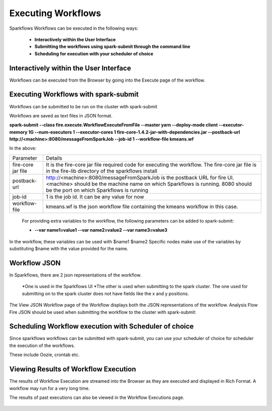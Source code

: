 Executing Workflows
===================

Sparkflows Workflows can be executed in the following ways:
 
 * **Interactively within the User Interface**
 * **Submitting the workflows using spark-submit through the command line**
 * **Scheduling for execution with your scheduler of choice**
 
Interactively within the User Interface
------------------------------------------

Workflows can be executed from the Browser by going into the Execute page of the workflow.


.. figure:: ../_assets/user-guide/execute-workflow.png
   :scale: 100%
   :alt: Sparkflows Execute Workflow
   :align: center

Executing Workflows with spark-submit
--------------------------------------
 
Workflows can be submitted to be run on the cluster with spark-submit
 
Workflows are saved as text files in JSON format.
 
**spark-submit    --class    fire.execute.WorkflowExecuteFromFile    --master yarn    --deploy-mode client    --executor-memory 1G    --num-executors 1    --executor-cores 1       fire-core-1.4.2-jar-with-dependencies.jar       --postback-url http://<machine>:8080/messageFromSparkJob        --job-id 1         --workflow-file      kmeans.wf**


In the above:

+--------------------+--------------------------------------------------------------------------------------------------------------------------------------------------------------------------------------------------------+
| Parameter          | Details                                                                                                                                                                                                |
+--------------------+--------------------------------------------------------------------------------------------------------------------------------------------------------------------------------------------------------+
| fire-core jar file | It is the fire-core jar file required code for executing the workflow. The fire-core jar file is in the fire-lib directory of the sparkflows install                                                   |
+--------------------+--------------------------------------------------------------------------------------------------------------------------------------------------------------------------------------------------------+
| postback-url       | http://<machine>:8080/messageFromSparkJob is the postback URL for fire UI. <machine> should be the machine name on which Sparkflows is running. 8080 should be the port on which Sparkflows is running |
+--------------------+--------------------------------------------------------------------------------------------------------------------------------------------------------------------------------------------------------+
| job-id             | 1 is the job id. It can be any value for now                                                                                                                                                           |
+--------------------+--------------------------------------------------------------------------------------------------------------------------------------------------------------------------------------------------------+
| workflow-file      | kmeans.wf is the json workflow file containing the kmeans workflow in this case.                                                                                                                       |
+--------------------+--------------------------------------------------------------------------------------------------------------------------------------------------------------------------------------------------------+


 For providing extra variables to the workflow, the following parameters can be added to spark-submit:
 
 * **--var name1=value1   --var name2=value2    --var name3=value3**
 
In the workflow, these variables can be used with $name1    $name2
Specific nodes make use of the variables by substituting $name with the value provided for the name.
 

Workflow JSON
--------------
 
In Sparkflows, there are 2 json representations of the workflow.
 
  *One is used in the Sparkflows UI
  *The other is used when submitting to the spark cluster. The one used for submitting on to the spark cluster does not have fields like the x and y positions.  
  
  
The View JSON Workflow page of the Workflow displays both the JSON representations of the workflow. Analysis Flow Fire JSON should be used when submitting the workflow to the cluster with spark-submit:



.. figure:: ../_assets/user-guide/json-workflow.png
   :scale: 100%
   :alt: Sparkflows Json Workflow
   :align: center
 
Scheduling Workflow execution with Scheduler of choice
----------------------------------------------------------
 
Since sparkflows workflows can be submitted with spark-submit, you can use your scheduler of choice for scheduler the execution of the workflows.
 
These include Oozie, crontab etc.
 
Viewing Results of Workflow Execution
--------------------------------------
 
The results of Workflow Execution are streamed into the Browser as they are executed and displayed in Rich Format. A workflow may run for a very long time.

The results of past executions can also be viewed in the Workflow Executions page.
 
.. figure:: ../_assets/user-guide/workflow-execution.png
   :scale: 100%
   :alt: SparkflowsWorkflow Execution
   :align: center



